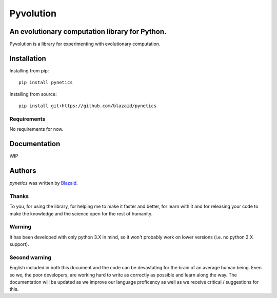 ==========
Pyvolution
==========

***********************************************
An evolutionary computation library for Python.
***********************************************

Pyvolution is a library for experimenting with evolutionary computation.

************
Installation
************

Installing from pip::

    pip install pynetics

Installing from source::

    pip install git+https://github.com/blazaid/pynetics

Requirements
============

No requirements for now.

*************
Documentation
*************

WIP

*******
Authors
*******

`pynetics` was written by `Blazaid <alberto.da@gmail.com>`_.

Thanks
======

To you, for using the library, for helping me to make it faster and better, for learn with it and for releasing your
code to make the knowledge and the science open for the rest of humanity.


Warning
=======

It has been developed with only python 3.X in mind, so it won't probably work on lower versions (i.e. no python 2.X
support).

Second warning
==============

English included in both this document and the code can be devastating for the brain of an average human being. Even so
we, the poor developers, are working hard to write as correctly as possible and learn along the way. The documentation
will be updated as we improve our language proficency as well as we receive critical / suggestions for this.

